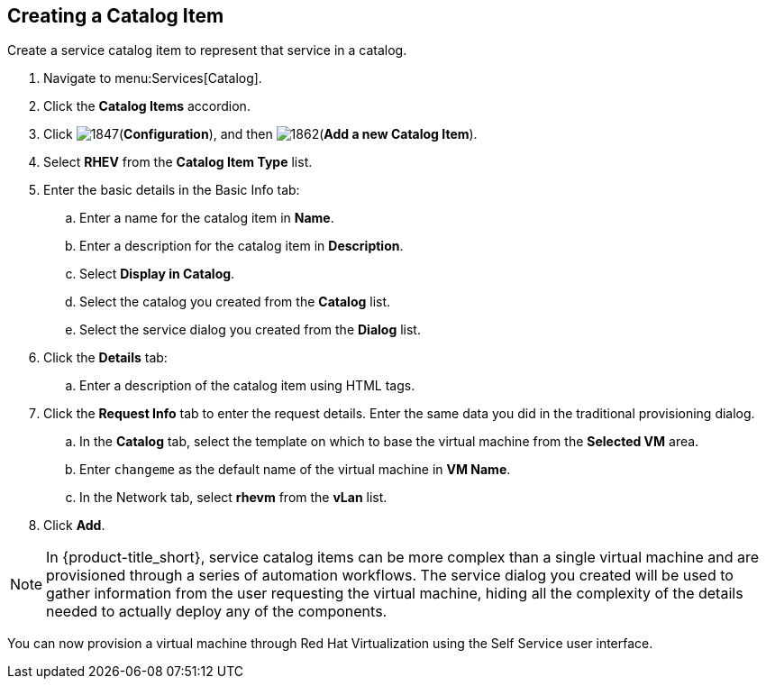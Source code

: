 [[create-catalog-item]]
== Creating a Catalog Item

Create a service catalog item to represent that service in a catalog.

. Navigate to menu:Services[Catalog].
. Click the *Catalog Items* accordion.
. Click image:1847.png[](*Configuration*), and then image:1862.png[](*Add a new Catalog Item*).
. Select *RHEV* from the *Catalog Item Type* list.
. Enter the basic details in the Basic Info tab:
.. Enter a name for the catalog item in *Name*.
.. Enter a description for the catalog item in *Description*.
.. Select *Display in Catalog*.
.. Select the catalog you created from the *Catalog* list.
.. Select the service dialog you created from the *Dialog* list.
. Click the *Details* tab:
.. Enter a description of the catalog item using HTML tags.
. Click the *Request Info* tab to enter the request details. Enter the same data you did in the traditional provisioning dialog.
..  In the *Catalog* tab, select the template on which to base the virtual machine from the *Selected VM* area.
.. Enter `changeme` as the default name of the virtual machine in *VM Name*.
.. In the Network tab, select *rhevm* from the *vLan* list.
. Click *Add*.

[NOTE]
====
In {product-title_short}, service catalog items can be more complex than a single virtual machine and are provisioned through a series of automation workflows. The service dialog you created will be used to gather information from the user requesting the virtual machine, hiding all the complexity of the details needed to actually deploy any of the components.
====

You can now provision a virtual machine through Red Hat Virtualization using the Self Service user interface.
